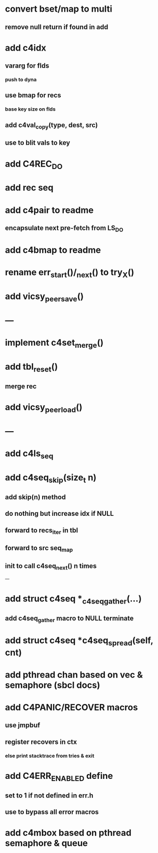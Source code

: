 * convert bset/map to multi
** remove null return if found in add

* add c4idx
** vararg for flds
*** push to dyna
** use bmap for recs
*** base key size on flds
** add c4val_copy(type, dest, src)
** use to blit vals to key

* add C4REC_DO
* add rec seq
* add c4pair to readme
** encapsulate next pre-fetch from LS_DO
* add c4bmap to readme
* rename err_start()/_next() to try_X()
* add vicsy_peer_save()

* ---
* implement c4set_merge()
* add tbl_reset()
** merge rec
* add vicsy_peer_load()
* ---
* add c4ls_seq
* add c4seq_skip(size_t n)
** add skip(n) method
** do nothing but increase idx if NULL
** forward to recs_iter in tbl
** forward to src seq_map
** init to call c4seq_next() n times
---
* add struct c4seq *_c4seq_gather(...)
** add c4seq_gather macro to NULL terminate
* add struct c4seq *c4seq_spread(self, cnt)
* add pthread chan based on vec & semaphore (sbcl docs)
* add C4PANIC/RECOVER macros
** use jmpbuf
** register recovers in ctx
*** else print stacktrace from tries & exit
* add C4ERR_ENABLED define
** set to 1 if not defined in err.h
** use to bypass all error macros
* add c4mbox based on pthread semaphore & queue
